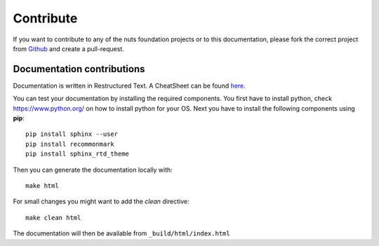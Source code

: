 ##########
Contribute
##########

If you want to contribute to any of the nuts foundation projects or to this documentation, please fork the correct project from `Github <https://github.com/nuts-foundation>`_ and create a pull-request.

***************************
Documentation contributions
***************************

Documentation is written in Restructured Text. A CheatSheet can be found `here <https://thomas-cokelaer.info/tutorials/sphinx/rest_syntax.html>`_.

You can test your documentation by installing the required components. You first have to install python, check `<https://www.python.org/>`_ on how to install python for your OS.
Next you have to install the following components using **pip**::

    pip install sphinx --user
    pip install recommonmark
    pip install sphinx_rtd_theme

Then you can generate the documentation locally with::

    make html

For small changes you might want to add the *clean* directive::

    make clean html

The documentation will then be available from ``_build/html/index.html``
